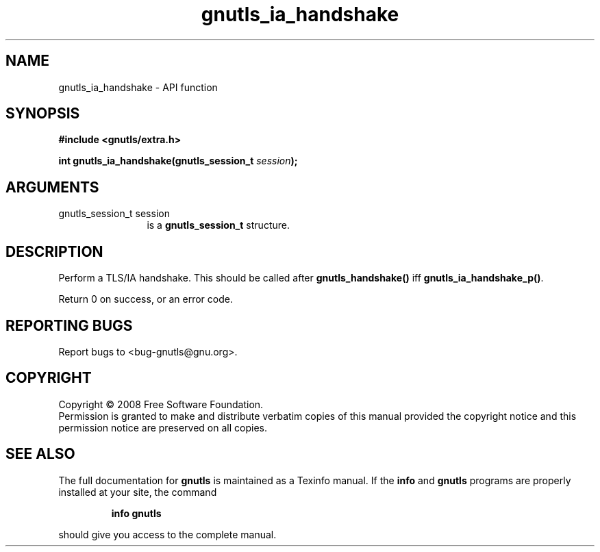 .\" DO NOT MODIFY THIS FILE!  It was generated by gdoc.
.TH "gnutls_ia_handshake" 3 "2.6.4" "gnutls" "gnutls"
.SH NAME
gnutls_ia_handshake \- API function
.SH SYNOPSIS
.B #include <gnutls/extra.h>
.sp
.BI "int gnutls_ia_handshake(gnutls_session_t " session ");"
.SH ARGUMENTS
.IP "gnutls_session_t session" 12
is a \fBgnutls_session_t\fP structure.
.SH "DESCRIPTION"
Perform a TLS/IA handshake.  This should be called after
\fBgnutls_handshake()\fP iff \fBgnutls_ia_handshake_p()\fP.

Return 0 on success, or an error code.
.SH "REPORTING BUGS"
Report bugs to <bug-gnutls@gnu.org>.
.SH COPYRIGHT
Copyright \(co 2008 Free Software Foundation.
.br
Permission is granted to make and distribute verbatim copies of this
manual provided the copyright notice and this permission notice are
preserved on all copies.
.SH "SEE ALSO"
The full documentation for
.B gnutls
is maintained as a Texinfo manual.  If the
.B info
and
.B gnutls
programs are properly installed at your site, the command
.IP
.B info gnutls
.PP
should give you access to the complete manual.
